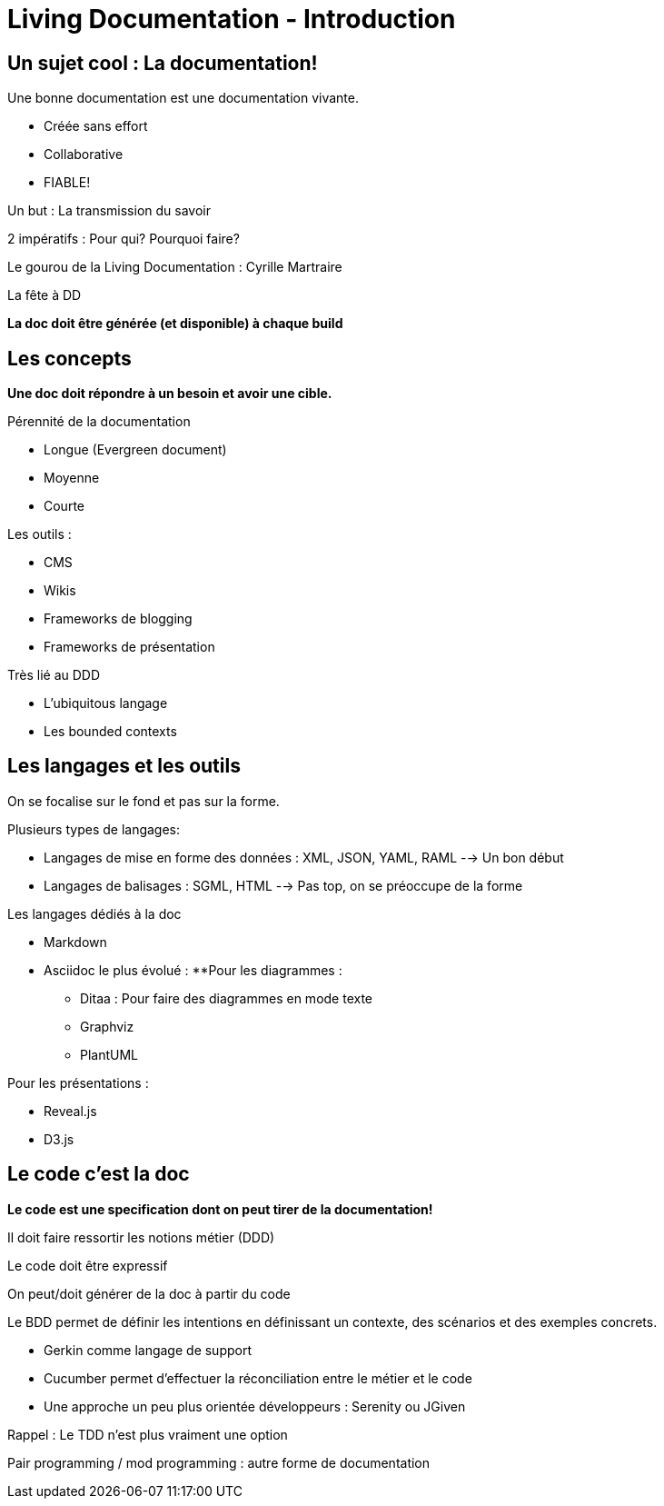 = Living Documentation - Introduction
:experimental: 
:pdf-page-size: 9in x 6in 

== Un sujet cool : La documentation!

.Une bonne documentation est une documentation vivante.
- Créée sans effort
- Collaborative
- FIABLE!

Un but : La transmission du savoir

2 impératifs : Pour qui? Pourquoi faire?

Le gourou de la Living Documentation : Cyrille Martraire

La fête à DD

*La doc doit être générée (et disponible) à chaque build*

<<<

== Les concepts

*Une doc doit répondre à un besoin et avoir une cible.*

.Pérennité de la documentation
* Longue (Evergreen document)
* Moyenne
* Courte

.Les outils :
* CMS
* Wikis
* Frameworks de blogging
* Frameworks de présentation

.Très lié au DDD
* L'ubiquitous langage
* Les bounded contexts

<<<

== Les langages et les outils

On se focalise sur le fond et pas sur la forme.

.Plusieurs types de langages:
* Langages de mise en forme des données : XML, JSON, YAML, RAML --> Un bon début
* Langages de balisages : SGML, HTML --> Pas top, on se préoccupe de la forme

.Les langages dédiés à la doc
* Markdown
* Asciidoc le plus évolué :
**Pour les diagrammes :
*** Ditaa : Pour faire des diagrammes en mode texte
*** Graphviz
*** PlantUML

.Pour les présentations :
* Reveal.js
* D3.js

<<<

== Le code c'est la doc

*Le code est une specification dont on peut tirer de la documentation!*

Il doit faire ressortir les notions métier (DDD)

Le code doit être expressif

On peut/doit générer de la doc à partir du code

.Le BDD permet de définir les intentions en définissant un contexte, des scénarios et des exemples concrets.
* Gerkin comme langage de support
* Cucumber permet d'effectuer la réconciliation entre le métier et le code
* Une approche un peu plus orientée développeurs : Serenity ou JGiven

Rappel : Le TDD n'est plus vraiment une option

Pair programming / mod programming : autre forme de documentation
